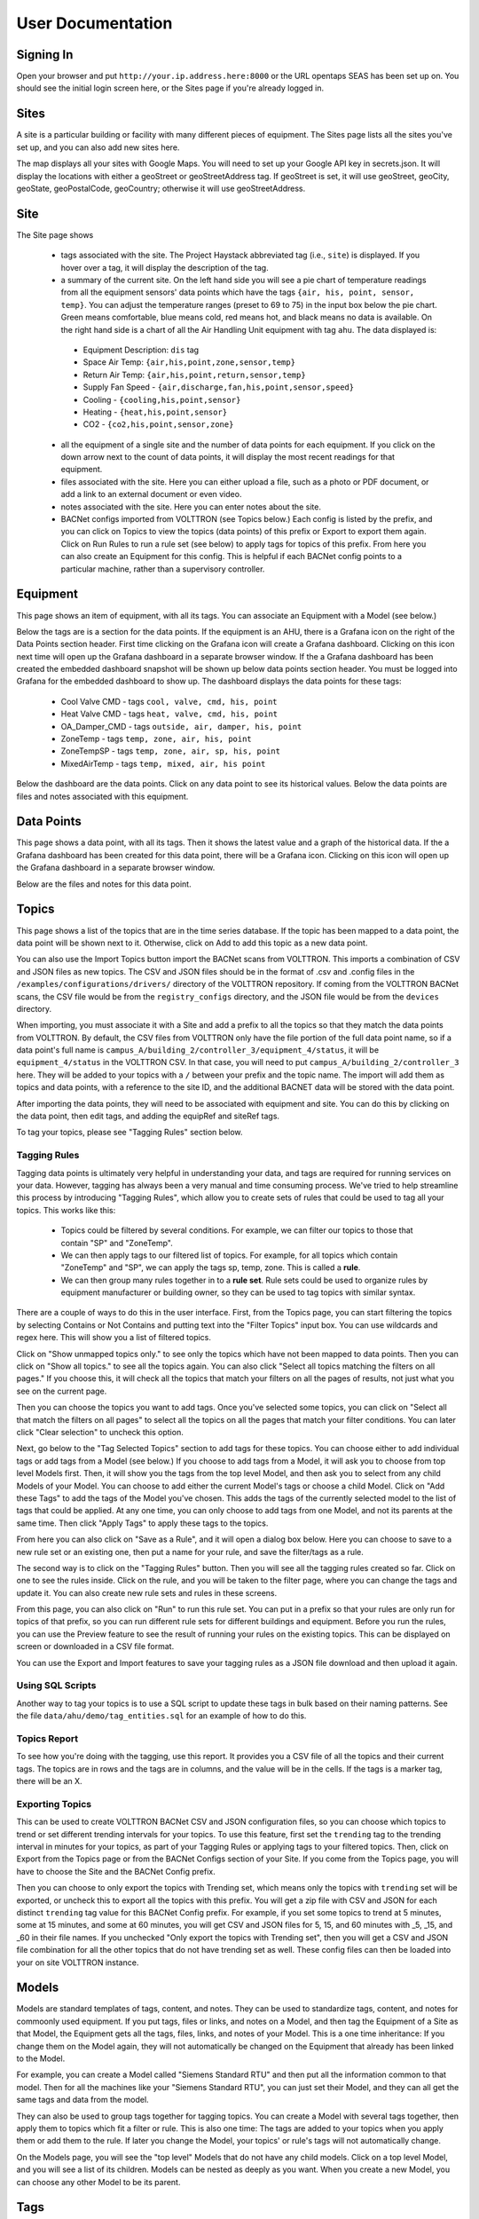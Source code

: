 .. _user_doc:

User Documentation
==================

Signing In
^^^^^^^^^^

Open your browser and put ``http://your.ip.address.here:8000`` or the URL opentaps SEAS has been set up on.  You should see the initial login screen here,
or the Sites page if you're already logged in.


Sites
^^^^^

A site is a particular building or facility with many different pieces of equipment.  The Sites page lists all the sites you've set up, and you can also add new sites here.  

The map displays all your sites with Google Maps.  You will need to set up your Google API key in secrets.json.  It will display the locations with either a geoStreet
or geoStreetAddress tag.  If geoStreet is set, it will use geoStreet, geoCity, geoState, geoPostalCode, geoCountry; otherwise it will use geoStreetAddress.

Site
^^^^

The Site page shows 

 * tags associated with the site.  The Project Haystack abbreviated tag (i.e., ``site``) is displayed.  If you hover over a tag, it will display the description of the tag.
 * a summary of the current site.  On the left hand side you will see a pie chart of temperature readings from all the equipment sensors' data points which have the tags ``{air, his, point, sensor, temp}``.  You can adjust the temperature ranges (preset to 69 to 75) in the input box below the pie chart.  Green means comfortable, blue means cold, red means hot, and black means no data is available.   On the right hand side is a chart of all the Air Handling Unit equipment with tag ``ahu``.  The data displayed is:

  * Equipment Description: ``dis`` tag
  * Space Air Temp:  ``{air,his,point,zone,sensor,temp}``
  * Return Air Temp: ``{air,his,point,return,sensor,temp}``
  * Supply Fan Speed - ``{air,discharge,fan,his,point,sensor,speed}``
  * Cooling -  ``{cooling,his,point,sensor}``
  * Heating - ``{heat,his,point,sensor}``
  * CO2 - ``{co2,his,point,sensor,zone}``

 * all the equipment of a single site and the number of data points for each equipment.  If you click on the down arrow next to the count of data points, it will display the most recent readings for that equipment.
 * files associated with the site.  Here you can either upload a file, such as a photo or PDF document, or add a link to an external document or even video.  
 * notes associated with the site.  Here you can enter notes about the site.
 * BACNet configs imported from VOLTTRON (see Topics below.)  Each config is listed by the prefix, and you can click on Topics to view the topics (data points) of this prefix or Export to export them again.  Click on Run Rules to run a rule set (see below) to apply tags for topics of this prefix.  From here you can also create an Equipment for this config.  This is helpful if each BACNet config points to a particular machine, rather than a supervisory controller. 
 

Equipment
^^^^^^^^^

This page shows an item of equipment, with all its tags.  You can associate an Equipment with a Model (see below.)

Below the tags are is a section for the data points.  If the equipment is an AHU, there is a Grafana icon on the right of the Data Points section header.
First time clicking on the Grafana icon will create a Grafana dashboard. Clicking on this icon next time will open up the Grafana dashboard in a separate browser window.
If the a Grafana dashboard has been created the embedded dashboard snapshot will be shown up below data points section header.  You must be logged into Grafana for the
embedded dashboard to show up.  The dashboard displays the data points for these tags:

 * Cool Valve CMD - tags ``cool, valve, cmd, his, point``	
 * Heat Valve CMD - tags ``heat, valve, cmd, his, point``
 * OA_Damper_CMD - tags ``outside, air, damper, his, point``
 * ZoneTemp - tags ``temp, zone, air, his, point``
 * ZoneTempSP - tags ``temp, zone, air, sp, his, point``
 * MixedAirTemp - tags ``temp, mixed, air, his point``

Below the dashboard are the data points.  Click on any data point to see its historical values.  Below the data points are files and notes associated with this equipment.

Data Points
^^^^^^^^^^^

This page shows a data point, with all its tags.  Then it shows the latest value and a graph of the historical data.  If the a Grafana dashboard has been created for this data point,
there will be a Grafana icon.  Clicking on this icon will open up the Grafana dashboard in a separate browser window.

Below are the files and notes for this data point.


Topics
^^^^^^

This page shows a list of the topics that are in the time series database.  If the topic has been mapped to a data point, the data point will be shown next to it.
Otherwise, click on Add to add this topic as a new data point.

You can also use the Import Topics button import the BACNet scans from VOLTTRON.  This imports a combination of CSV and JSON files as new topics.  The CSV and JSON files should be 
in the format of .csv and .config files in the 
``/examples/configurations/drivers/`` directory of the VOLTTRON repository.  If coming from the VOLTTRON BACNet scans, the CSV file would be from the ``registry_configs`` directory,
and the JSON file would be from the ``devices`` directory.  

When importing, you must associate it with a Site and add a prefix to all the topics so that they match the data points from VOLTTRON.
By default, the CSV files from VOLTTRON only have the file portion of the full data point name, so if a data point's full name is
``campus_A/building_2/controller_3/equipment_4/status``, it will be ``equipment_4/status`` in the VOLTTRON CSV.  In that case, you will need to
put ``campus_A/building_2/controller_3`` here.  
They will be added to your topics with a ``/`` between your prefix and the topic name.  
The import will add them as topics and data points, with a reference to the site ID, and the additional BACNET data will be stored with the data point.  

After importing the data points, they will need to be associated with equipment and site.  You can do this by clicking on the data point, then edit tags, and adding the equipRef
and siteRef tags.  

To tag your topics, please see "Tagging Rules" section below.

Tagging Rules
#############

Tagging data points is ultimately very helpful in understanding your data, and tags are required for running services on your data.  However, tagging has always been a very manual and time
consuming process.  We've tried to help streamline this process by introducing "Tagging Rules", which allow you to create sets of rules that could be used to tag all your topics.  This works
like this:

 * Topics could be filtered by several conditions.  For example, we can filter our topics to those that contain "SP" and "ZoneTemp".
 * We can then apply tags to our filtered list of topics.  For example, for all topics which contain "ZoneTemp" and "SP", we can apply the tags sp, temp, zone.  This is called a **rule**.
 * We can then group many rules together in to a **rule set**.  Rule sets could be used to organize rules by equipment manufacturer or building owner, so they can be used to tag topics with similar syntax. 

There are a couple of ways to do this in the user interface.  First, from the Topics page, you can start filtering the topics by selecting Contains or Not Contains and putting text 
into the "Filter Topics" input box.  You can use wildcards and regex here.  This will show you a list of filtered topics.

Click on "Show unmapped topics only." to see only the topics which have not been mapped to data points.  Then you can click on "Show all topics." to see all the topics again.    
You can also click "Select all topics matching the filters on all pages."  If you choose this, it will check all the topics that match your filters on all the pages of results, 
not just what you see on the current page.  

Then you can choose the topics you want to add tags.  Once you've selected some topics, you can click on "Select all that match the filters on all pages" to select
all the topics on all the pages that match your filter conditions.  You can later click "Clear selection" to uncheck this option.

Next, go below to the "Tag Selected Topics" section to add tags for these topics.  You can choose either to add individual tags or add tags from a Model (see below.)  If you choose to add tags
from a Model, it will ask you to choose from top level Models first.  Then, it will show you the tags from the top level Model, and then ask you to select from any child Models of your Model.
You can choose to add either the current Model's tags or choose a child Model.  Click on "Add these Tags"
to add the tags of the Model you've chosen.  This adds the tags of the currently selected model to the list of tags that could be applied.  
At any one time, you can only choose to add tags from one Model, and not its parents at the same time.  
Then click "Apply Tags" to apply these tags to the topics.   

From here you can also click on "Save as a Rule", and it will open a dialog box below.  Here you can choose to save to a new rule set or an existing one, then put a name for your rule, and save
the filter/tags as a rule.  

The second way is to click on the "Tagging Rules" button.  Then you will see all the tagging rules created so far.  Click on one to see the rules inside.  Click on the rule, and you will be taken
to the filter page, where you can change the tags and update it.  You can also create new rule sets and rules in these screens.

From this page, you can also click on "Run" to run this rule set.  You can put in a prefix so that your rules are only run for topics of that prefix, so you can run different rule sets for different
buildings and equipment.  Before you run the rules, you can use the Preview feature to see the result of running your rules on the existing topics.  This can be displayed on screen or downloaded in
a CSV file format.

You can use the Export and Import features to save your tagging rules as a JSON file download and then upload it again.

Using SQL Scripts
#################

Another way to tag your topics is to use a SQL script to update these tags in bulk based on their naming patterns.  See the file ``data/ahu/demo/tag_entities.sql`` for an example of how to do this. 

Topics Report
#############

To see how you're doing with the tagging, use this report.  It provides you a CSV file of all the topics and their current tags.  
The topics are in rows and the tags are in columns, and the value will be in the
cells.  If the tags is a marker tag, there will be an X.

Exporting Topics
################

This can be used to create VOLTTRON BACNet CSV and JSON configuration files, so you can choose which topics to trend or set different trending intervals for your topics.
To use this feature, first set the ``trending`` tag to the trending interval in minutes for your topics, as
part of your Tagging Rules or applying tags to your filtered topics.  Then, click on Export from the Topics page or from the BACNet Configs section of your Site.  If you come from
the Topics page, you will have to choose the Site and the BACNet Config prefix.

Then you can
choose to only export the topics with Trending set, which means only the topics with ``trending`` set will be exported, or uncheck this to export all the topics with this prefix.  
You will get a zip file with CSV and JSON for each distinct ``trending`` tag value for this BACNet Config prefix.  For example, if you set some topics to trend at 5 minutes, some at
15 minutes, and some at 60 minutes, you will get CSV and JSON files for 5, 15, and 60 minutes with _5, _15, and _60 in their file names.  If you unchecked "Only export the topics with
Trending set", then you will get a CSV and JSON file combination for all the other topics that do not have trending set as well.  These config files can then be loaded into your 
on site VOLTTRON instance. 

Models
^^^^^^

Models are standard templates of tags, content, and notes.  They can be used to standardize tags, content, and notes for commoonly used equipment.  If you put tags, files or links, and notes 
on a Model, and then tag the Equipment of a Site as that Model, the Equipment gets all the tags, files, links, and notes of your Model.  This is a one time inheritance: If you change them on 
the Model again, they will not automatically be changed on the Equipment that already has been linked to the Model. 

For example, you can create a Model called "Siemens Standard RTU" and then put all
the information common to that model.  Then for all the machines like your "Siemens Standard RTU", you can just set their Model, and they can all get the same tags and data from the model. 

They can also be used to group tags together for tagging topics.  You can create a Model with several tags together, then apply them to topics which fit a filter or rule.  This is also one
time: The tags are added to your topics when you apply them or add them to the rule.  If later you change the Model, your topics' or rule's tags will not automatically change.

On the Models page, you will see the "top level" Models that do not have any child models.  Click on a top level Model, and you will see a list of its children.  Models can be nested as 
deeply as you want.  When you create a new Model, you can choose any other Model to be its parent.
  

Tags
^^^^

Tags are for any metadata information.  They could be your custom tags or the tags from Project Haystack.  By default, the Project Haystack 3.0 tags are loaded as part of the seed data.  There are also
some other tags which are not part of the Haystack standard, but which are useful to opentaps SEAS.  They are loaded from a separate tag seed data file.

For boolean or marker tags, (the entity.kv_tags with type=Bool), a value of 0 in the time series database represents False and anything else represents True.
